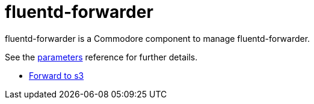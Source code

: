 = fluentd-forwarder

fluentd-forwarder is a Commodore component to manage fluentd-forwarder.

See the xref:references/parameters.adoc[parameters] reference for further details.

* xref:how-tos/forward-to-s3.adoc[Forward to s3]


